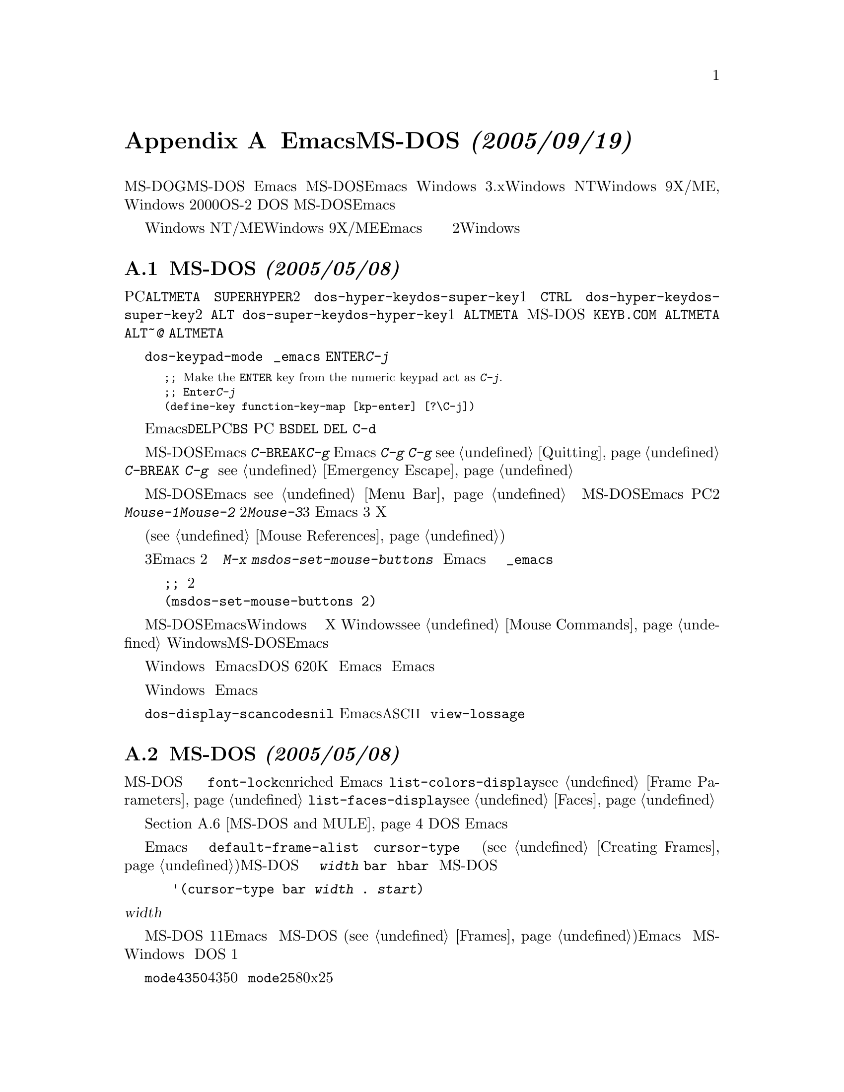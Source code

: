 @c =============================================================
@c = 元 翻 訳: 田中聡＠東京女子大学
@c = 加筆修正: 大木敦雄＠大塚.筑波大学 = 1998/11/25
@c = 20.4改訂: 大木敦雄＠大塚.筑波大学 = 1999/09/14
@c =============================================================
@c This is part of the Emacs manual.
@c Copyright (C) 1985,86,87,93,94,95,1997,2000,2001
@c  Free Software Foundation, Inc.
@c See file emacs.texi for copying conditions.
@node MS-DOS, Manifesto, Mac OS, Top
@c @appendix Emacs and MS-DOS 
@appendix EmacsとMS-DOS @emph{(2005/09/19)}
@cindex MS-DOG
@c @cindex MS-DOS peculiarities
@cindex MS-DOSの癖

@c   This section briefly describes the peculiarities of using Emacs under
@c the MS-DOS ``operating system'' (also known as ``MS-DOG'').  If you
@c build Emacs for MS-DOS, the binary will also run on Windows 3.X, Windows
@c NT, Windows 9X/ME, Windows 2000, or OS/2 as a DOS application; the
@c information in this chapter applies for all of those systems, if you use
@c an Emacs that was built for MS-DOS.
ここでは、（『MS-DOG』とも呼ばれる）MS-DOS『オペレーティングシステム』で
稼働するEmacsの癖について簡単にふれます。
MS-DOS用に作成したEmacsのバイナリは、
Windows 3.x、Windows NT、Windows 9X/ME, Windows 2000、OS-2上で
DOSアプリケーションとしても動作します。
MS-DOS用に作成したEmacsを使っている限り、
本章の情報はこれらすべてのシステムにあてはまります。

@c   Note that it is possible to build Emacs specifically for Windows NT/2K
@c or Windows 9X/ME.  If you do that, most of this chapter does not apply;
@c instead, you get behavior much closer to what is documented in the rest
@c of the manual, including support for long file names, multiple frames,
@c scroll bars, mouse menus, and subprocesses.  However, the section on
@c text files and binary files does still apply.  There are also two
@c sections at the end of this chapter which apply specifically for the
@c Windows version.
Windows NT/MEやWindows 9X/MEに専用のEmacsを作ることも可能です。
その場合には、本章のほとんどは関係ありません。
長いファイル名、複数のフレーム、スクロールバー、マウスメニュー、
サブプロセスの利用を含めて、本書の他の部分で説明した動作に
近い動作をします。
しかし、テキストファイルとバイナリファイルに関する節は適用できます。
また、本章の最後の2つの節は、Windows 版だけに適用できます。

@menu
* Input: MS-DOS Input.         Keyboard and mouse usage on MS-DOS.
* Display: MS-DOS Display.     Fonts, frames and display size on MS-DOS.
* Files: MS-DOS File Names.    File name conventions on MS-DOS.
* Text and Binary::            Text files on MS-DOS use CRLF to separate lines.
* Printing: MS-DOS Printing.   How to specify the printer on MS-DOS.
* I18N: MS-DOS and MULE.       Support for internationalization on MS-DOS.
* Processes: MS-DOS Processes. Running subprocesses on MS-DOS.
* Windows Processes::          Running subprocesses on Windows.
* Windows System Menu::        Controlling what the ALT key does.
@end menu

@node MS-DOS Input
@c @section Keyboard and Mouse on MS-DOS
@section MS-DOSのキーボードとマウス @emph{(2005/05/08)}

@c @cindex Meta (under MS-DOS)
@c @cindex Hyper (under MS-DOS)
@c @cindex Super (under MS-DOS)
@cindex Meta （MS-DOS）
@cindex Hyper （MS-DOS）
@cindex Super （MS-DOS）
@vindex dos-super-key
@vindex dos-hyper-key
@c   The PC keyboard maps use the left @key{ALT} key as the @key{META} key.
@c You have two choices for emulating the @key{SUPER} and @key{HYPER} keys:
@c choose either the right @key{CTRL} key or the right @key{ALT} key by
@c setting the variables @code{dos-hyper-key} and @code{dos-super-key} to 1
@c or 2 respectively.  If neither @code{dos-super-key} nor
@c @code{dos-hyper-key} is 1, then by default the right @key{ALT} key is
@c also mapped to the @key{META} key.  However, if the MS-DOS international
@c keyboard support program @file{KEYB.COM} is installed, Emacs will
@c @emph{not} map the right @key{ALT} to @key{META}, since it is used for
@c accessing characters like @kbd{~} and @kbd{@@} on non-US keyboard
@c layouts; in this case, you may only use the left @key{ALT} as @key{META}
@c key.
PCのキーボードの左側の@key{ALT}キーは、@key{META}キーに割り当てられます。
@key{SUPER}キーと@key{HYPER}キーのエミュレーションには、選択肢が2つあります。
変数@code{dos-hyper-key}と@code{dos-super-key}を1にすれば、
右側の@key{CTRL}キーを選びます。
変数@code{dos-hyper-key}と@code{dos-super-key}を2にすれば、
右側の@key{ALT}キーを選びます。
@code{dos-super-key}と@code{dos-hyper-key}のいずれも1でなければ、
デフォルトで右側の@key{ALT}キーも@key{META}に割り当てられます。
しかし、MS-DOSの国際化キーボード用プログラム
@file{KEYB.COM}をインストールしてある場合は、
右側の@key{ALT}を@key{META}には割り当て@emph{ません}。 
というのは、米国配列のキーボードでない場合、
右側の@key{ALT}は@kbd{~}や@kbd{@@}として使われるからです。
この場合には、左側の@key{ALT}のみを@key{META}として使えます。

@c @kindex C-j @r{(MS-DOS)}
@kindex C-j @r{（MS-DOS）}
@vindex dos-keypad-mode
@c   The variable @code{dos-keypad-mode} is a flag variable that controls
@c what key codes are returned by keys in the numeric keypad.  You can also
@c define the keypad @key{ENTER} key to act like @kbd{C-j}, by putting the
@c following line into your @file{_emacs} file:
変数@code{dos-keypad-mode}は、
数字キーパッド上のキーが返すキーコードを制御する変数です。
ファイル@file{_emacs}につぎの行を入れておけば、
@key{ENTER}キーが@kbd{C-j}として働くように定義できます。

@smallexample
;; @r{Make the @key{ENTER} key from the numeric keypad act as @kbd{C-j}.}
;; @r{数字キーパッドの@key{Enter}キーを@kbd{C-j}として動作させる。}
(define-key function-key-map [kp-enter] [?\C-j])
@end smallexample

@c @kindex DEL @r{(MS-DOS)}
@c @kindex BS @r{(MS-DOS)}
@kindex DEL @r{（MS-DOS）}
@kindex BS @r{（MS-DOS）}
@c   The key that is called @key{DEL} in Emacs (because that's how it is
@c designated on most workstations) is known as @key{BS} (backspace) on a
@c PC.  That is why the PC-specific terminal initialization remaps the
@c @key{BS} key to act as @key{DEL}; the @key{DEL} key is remapped to act
@c as @kbd{C-d} for the same reasons.
（ほとんどのワークステーションでの呼称から）
Emacsで@key{DEL}と呼ばれるキーは、PCでは@key{BS}（バックスペース）です。
このため、PC特有の端末初期化においては、
@key{BS}キーは@key{DEL}として動作するようにしています。
同じ理由から、@key{DEL}キーは @key{C-d}として動作するようにしてあります。

@c @kindex C-g @r{(MS-DOS)}
@c @kindex C-BREAK @r{(MS-DOS)}
@c @cindex quitting on MS-DOS
@kindex C-g @r{（MS-DOS）}
@kindex C-BREAK @r{（MS-DOS）}
@cindex MS-DOS上での中断
@c   Emacs built for MS-DOS recognizes @kbd{C-@key{BREAK}} as a quit
@c character, just like @kbd{C-g}.  This is because Emacs cannot detect
@c that you have typed @kbd{C-g} until it is ready for more input.  As a
@c consequence, you cannot use @kbd{C-g} to stop a running command
@c (@pxref{Quitting}).  By contrast, @kbd{C-@key{BREAK}} @emph{is} detected
@c as soon as you type it (as @kbd{C-g} is on other systems), so it can be
@c used to stop a running command and for emergency escape
@c (@pxref{Emergency Escape}).
MS-DOS用のEmacsでは、
@kbd{C-@key{BREAK}}を@kbd{C-g}のような中断文字として認識します。
これは、Emacsが入力を読もうとしないと
@kbd{C-g}が打鍵されたことを検出できないからです。
そのため、動作中のコマンドを止めるために@kbd{C-g}を使えません
（@pxref{Quitting}）。
対照的に、@kbd{C-@key{BREAK}}は
（他のシステムでの@kbd{C-g}のように）打鍵するとすぐに検出@emph{される}ので、
動作中のコマンドを停止したり緊急脱出したりするために使えます
（@pxref{Emergency Escape}）。

@c @cindex mouse support under MS-DOS
@cindex MS-DOSでのマウスの利用
@c   Emacs on MS-DOS supports a mouse (on the default terminal only).
@c The mouse commands work as documented, including those that use menus
@c and the menu bar (@pxref{Menu Bar}).  Scroll bars don't work in
@c MS-DOS Emacs.  PC mice usually have only two buttons; these act as
@c @kbd{Mouse-1} and @kbd{Mouse-2}, but if you press both of them
@c together, that has the effect of @kbd{Mouse-3}.  If the mouse does have
@c 3 buttons, Emacs detects that at startup, and all the 3 buttons function
@c normally, as on X.
MS-DOS用Emacsは、（デフォルトの端末だけで）マウスを使えます。
メニューやメニューバー（@pxref{Menu Bar}）の利用を含めて、
マウスコマンドはドキュメントどおりに動作します。
MS-DOS用Emacsではスクロールバーは使えません。
PCのマウスには、通常、2つのボタンしかありません。
これらは@kbd{Mouse-1}と@kbd{Mouse-2}として動作しますが、
2つのボタンを同時に押せば@kbd{Mouse-3}として動作します。もしマウスに3ボタンがあ
れば，Emacs は起動時に認識し，3つのボタンに X と同様の機能を割り当てます．

@c   Help strings for menu-bar and pop-up menus are displayed in the echo
@c area when the mouse pointer moves across the menu items.
@c Highlighting of mouse-sensitive text (@pxref{Mouse References}) is also
@c supported.
メニューバーやポップアップメニューで表示されるヘルプはそれぞれのメニュー上にマウ
スポインタを置くとエコー領域に表示されます．マウスを置くと，強調表示されるテキス
ト (@pxref{Mouse References}) もサポートされています．

@cindex mouse, set number of buttons
@findex msdos-set-mouse-buttons
@c   Some versions of mouse drivers don't report the number of mouse
@c buttons correctly.  For example, mice with a wheel report that they
@c have 3 buttons, but only 2 of them are passed to Emacs; the clicks on
@c the wheel, which serves as the middle button, are not passed.  In
@c these cases, you can use the @kbd{M-x msdos-set-mouse-buttons} command
@c to tell Emacs how many mouse buttons to expect.  You could make such a
@c setting permanent by adding this fragment to your @file{_emacs} init
@c file:
いくつかのマウスドライバはマウスのボタン数を正しく報告しません．例えば，あるホイー
ルマウスは3つのボタンを持っているのですが，Emacs には2つしかないと伝えられます．
ホイールを押せば，中ボタンとして機能するのですが，それが伝わらないのです．こういっ
た場合には，コマンド @kbd{M-x msdos-set-mouse-buttons} を使って Emacs にいくつの
マウスボタンがあるか伝えることができます．この設定を永続的に有効にさせるためには
初期化ファイル @file{_emacs} に以下を追加します．

@example
@c ;; @r{Treat the mouse like a 2-button mouse.}
;; @r{2ボタンマウスとして扱う}
(msdos-set-mouse-buttons 2)
@end example

@c @cindex Windows clipboard support
@c   Emacs built for MS-DOS supports clipboard operations when it runs on
@c Windows.  Commands that put text on the kill ring, or yank text from the
@c ring, check the Windows clipboard first, just as Emacs does on the X
@c Window System (@pxref{Mouse Commands}).  Only the primary selection and
@c the cut buffer are supported by MS-DOS Emacs on Windows; the secondary
@c selection always appears as empty.
@cindex Windowsのクリップボードの利用
MS-DOS用EmacsがWindows上で動作している場合には、
クリップボードの操作を利用できます。
キルリングにテキストを置いたり、
キルリングからテキストをヤンクしたりするコマンドでは、
Xウィンドウシステムの場合と同様に、
まずWindowsのクリップボードを調べます（@pxref{Mouse Commands}）。
Windows上のMS-DOS用Emacsは、
一次セレクションとカットバッファのみを利用し、
二次セレクションはつねに空です。

@c   Due to the way clipboard access is implemented by Windows, the
@c length of text you can put into the clipboard is limited by the amount
@c of free DOS memory that is available to Emacs.  Usually, up to 620KB of
@c text can be put into the clipboard, but this limit depends on the system
@c configuration and is lower if you run Emacs as a subprocess of
@c another program.  If the killed text does not fit, Emacs outputs a
@c message saying so, and does not put the text into the clipboard.
Windowsで実装されているクリップボードの参照方法のため、
クリップボードに置けるテキストの長さは、
Emacsが利用できるDOSの空きメモリ量に制限されます。
通常、620Kバイトまでのテキストをクリップボードに置けますが、
この上限はシステムの設定に依存し、
他のプログラムのサブプロセスとしてEmacsを実行しているときには少なくなります。
削除したテキストがクリップボードに入りきらなければ、
Emacsはその旨のメッセージを出力して、
テキストをクリップボードへ置きません。

@c   Null characters also cannot be put into the Windows clipboard.  If the
@c killed text includes null characters, Emacs does not put such text into
@c the clipboard, and displays in the echo area a message to that effect.
Windowsのクリップボードにはナル文字を入れられません。
キルしたテキストにナル文字が含まれる場合には、
Emacsはそのようなテキストをクリップボードへ置きません。
さらに、エコー領域には、その旨、メッセージを表示します。

@vindex dos-display-scancodes
@c   The variable @code{dos-display-scancodes}, when non-@code{nil},
@c directs Emacs to display the @acronym{ASCII} value and the keyboard scan code of
@c each keystroke; this feature serves as a complement to the
@c @code{view-lossage} command, for debugging.
変数@code{dos-display-scancodes}の値が@code{nil}以外のときには、
キーを打つたびに、Emacsは各キーの@acronym{ASCII}（コードの）値と
キーボードスキャンコードを出力します。
この機能は、デバッグ用のコマンド@code{view-lossage}を補佐します。

@node MS-DOS Display
@c @section Display on MS-DOS
@c @cindex faces under MS-DOS
@c @cindex fonts, emulating under MS-DOS
@section MS-DOSの画面 @emph{(2005/05/08)}
@cindex フェイス（MS-DOS）
@cindex フォントのエミュレーション（MS-DOS）

@c   Display on MS-DOS cannot use font variants, like bold or italic,
@c but it does support
@c multiple faces, each of which can specify a foreground and a background
@c color.  Therefore, you can get the full functionality of Emacs packages
@c that use fonts (such as @code{font-lock}, Enriched Text mode, and
@c others) by defining the relevant faces to use different colors.  Use the
@c @code{list-colors-display} command (@pxref{Frame Parameters}) and the
@c @code{list-faces-display} command (@pxref{Faces}) to see what colors and
@c faces are available and what they look like.
MS-DOSの画面では、ボールド体（太字体）やイタリック体（斜体）などの
フォントの変種を使えませんが、
個々に前景色と背景色を指定できるフェイスを複数個使えます。
したがって、関連するフェイスに異なる表示色を定義すれば、
（@code{font-lock}、エンリッチ（enriched）モードなどの）
フォントを用いるEmacsのパッケージの全機能を利用できます。
コマンド@code{list-colors-display}（@pxref{Frame Parameters}）と
コマンド@code{list-faces-display}（@pxref{Faces}）を使えば、
利用可能なフェイスと表示色、それらの見え方を知ることができます。

@c   @xref{MS-DOS and MULE}, later in this chapter, for information on
@c how Emacs displays glyphs and characters that aren't supported by the
@c native font built into the DOS display.
本章の@ref{MS-DOS and MULE}では、
DOSの画面に組み込まれたフォントでは表せない
字形や文字をEmacsがどのように表示するかを説明します。

@cindex cursor shape on MS-DOS
@c   When Emacs starts, it changes the cursor shape to a solid box.  This
@c is for compatibility with other systems, where the box cursor is the
@c default in Emacs.  This default shape can be changed to a bar by
@c specifying the @code{cursor-type} parameter in the variable
@c @code{default-frame-alist} (@pxref{Creating Frames}).  The MS-DOS
@c terminal doesn't support a vertical-bar cursor, so the bar cursor is
@c horizontal, and the @code{@var{width}} parameter, if specified by the
@c frame parameters, actually determines its height.  For this reason,
@c the @code{bar} and @code{hbar} cursor types produce the same effect on
@c MS-DOS.  As an extension, the bar cursor specification can include the
@c starting scan line of the cursor as well as its width, like this:
Emacs が起動すると，カーソル形状を四角に変えます．これは，ボックスカーソルがデフォ
ルトである他のシステムと同じです．このデフォルト形状は
@code{default-frame-alist} のパラメータ @code{cursor-type} を変更することで縦線
に変更することができます (@pxref{Creating Frames})．MS-DOS 端末は縦棒カーソルを
サポートしませんので，カーソルは水平であり，フレームパラメータで設定されていれば，
パラメータ @code{@var{width}} が高さを決定します．このため，@code{bar} と
@code{hbar} カーソルは MS-DOS では同じ効果になります．延長として，バーカーソルは
幅だけでなく，カーソルの開始位置も設定できます．

@example
 '(cursor-type bar @var{width} . @var{start})
@end example

@noindent
@c In addition, if the @var{width} parameter is negative, the cursor bar
@c begins at the top of the character cell.
加えて，@var{width} がマイナスであれば，カーソルバーは文字の頂上から始まります．

@c @cindex frames on MS-DOS
@cindex フレーム（MS-DOS）
@c   The MS-DOS terminal can only display a single frame at a time.  The
@c Emacs frame facilities work on MS-DOS much as they do on text-only
@c terminals (@pxref{Frames}).  When you run Emacs from a DOS window on
@c MS-Windows, you can make the visible frame smaller than the full
@c screen, but Emacs still cannot display more than a single frame at a
@c time.
MS-DOS 端末では1度に1つのフレームだけを表示できます．Emacs のフレーム機能は
MS-DOS 上ではテキスト端末と同じように動作します(@pxref{Frames})．Emacs を
MS-Windows の DOSから起動すると，見えているフレームを画面全体より小さくはできま
すが，それでも、一度に1つのフレームしか表示できません。

@c @cindex frame size under MS-DOS
@cindex フレームサイズ（MS-DOS）
@findex mode4350
@findex mode25
@c   The @code{mode4350} command switches the display to 43 or 50
@c lines, depending on your hardware; the @code{mode25} command switches
@c to the default 80x25 screen size.
コマンド@code{mode4350}は43行表示と50行表示を切り替えますが、
ハードウェアに依存します。
コマンド@code{mode25}は、デフォルトの80x25の画面サイズに切り替えます。

@c   By default, Emacs only knows how to set screen sizes of 80 columns by
@c 25, 28, 35, 40, 43 or 50 rows.  However, if your video adapter has
@c special video modes that will switch the display to other sizes, you can
@c have Emacs support those too.  When you ask Emacs to switch the frame to
@c @var{n} rows by @var{m} columns dimensions, it checks if there is a
@c variable called @code{screen-dimensions-@var{n}x@var{m}}, and if so,
@c uses its value (which must be an integer) as the video mode to switch
@c to.  (Emacs switches to that video mode by calling the BIOS @code{Set
@c Video Mode} function with the value of
@c @code{screen-dimensions-@var{n}x@var{m}} in the @code{AL} register.)
@c For example, suppose your adapter will switch to 66x80 dimensions when
@c put into video mode 85.  Then you can make Emacs support this screen
@c size by putting the following into your @file{_emacs} file:
デフォルトでは、Emacsは80桁で、25行、28行、35行、40行、43行、50行の
画面サイズしか知りません。
しかし、ビデオアダプタに別の画面サイズに切り替える特別な
ビデオモードがあれば、Emacsでもそれらを利用できます。
Emacsにフレームサイズを@var{n}行@var{m}桁に切り替える指示をすると、
@code{screen-dimensions-@var{n}x@var{m}}という変数があるかどうか調べます。
変数があれば、その値（整数である必要がある）を
切り替え先のビデオモードとして使います。
（Emacsは、
@code{screen-dimensions-@var{n}x@var{m}}の値をレジスタ@code{AL}に入れ、
BIOSの関数@code{Set Video Mode}を呼び出し、ビデオモードを切り替えます。）
たとえば、ビデオモードを85にすると66x80の画面に切り替わるアダプタがあるとします。
@file{_emacs}につぎの行を加えれば、
Emacsでこの画面サイズを使えるようになります。

@example
(setq screen-dimensions-66x80 85)
@end example

@c   Since Emacs on MS-DOS can only set the frame size to specific
@c supported dimensions, it cannot honor every possible frame resizing
@c request.  When an unsupported size is requested, Emacs chooses the next
@c larger supported size beyond the specified size.  For example, if you
@c ask for 36x80 frame, you will get 40x80 instead.
MS-DOS用Emacsでは、
フレームサイズは利用可能な特定のサイズにしか設定できませんから、
フレームサイズの変更要求すべてに答えられるわけではありません。
使えないサイズが要求されると、
Emacsは指定されたサイズのつぎに大きいサイズを選びます。
たとえば、36x80のフレームを要求すると、かわりに、40x80になります。

@c   The variables @code{screen-dimensions-@var{n}x@var{m}} are used only
@c when they exactly match the specified size; the search for the next
@c larger supported size ignores them.  In the above example, even if your
@c VGA supports 38x80 dimensions and you define a variable
@c @code{screen-dimensions-38x80} with a suitable value, you will still get
@c 40x80 screen when you ask for a 36x80 frame.  If you want to get the
@c 38x80 size in this case, you can do it by setting the variable named
@c @code{screen-dimensions-36x80} with the same video mode value as
@c @code{screen-dimensions-38x80}.
変数@code{screen-dimensions-@var{n}x@var{m}}は、
指定サイズに正確に一致するときだけ使われます。
利用可能なつぎに大きなサイズの候補を探すときには無視します。
上述の例では、VGAで38x80を使えて、
変数@code{screen-dimensions-38x80}に適切な値を定義したとしても、
36x80のフレームを要求した場合には、40x80の画面になってしまいます。
このような場合に38x80のサイズにしたければ、
変数@code{screen-dimensions-36x80}にも
@code{screen-dimensions-38x80}と同じビデオモードの値を入れます。

@c   Changing frame dimensions on MS-DOS has the effect of changing all the
@c other frames to the new dimensions.
MS-DOSでは、フレームサイズを変更すると、
他のすべてのフレームのサイズも変更してしまいます。

@node MS-DOS File Names
@c @section File Names on MS-DOS
@c @cindex file names under MS-DOS
@c @cindex init file, default name under MS-DOS
@section MS-DOSにおけるファイル名 @emph{(2005/05/08)}
@cindex ファイル名（MS-DOS）
@cindex 初期化ファイル、デフォルト名（MS-DOS）

@c   MS-DOS normally uses a backslash, @samp{\}, to separate name units
@c within a file name, instead of the slash used on other systems.  Emacs
@c on MS-DOS permits use of either slash or backslash, and also knows
@c about drive letters in file names.
他のシステムではファイル名の構成要素の区切りにはスラッシュを使いますが、
MS-DOSでは、普通、バックスラッシュ@samp{\}を使います。
MS-DOS用Emacsでは、スラッシュもバックスラッシュも使えて、
さらに、ファイル名に含まれるドライブ名も理解します。

@c   On MS-DOS, file names are case-insensitive and limited to eight
@c characters, plus optionally a period and three more characters.  Emacs
@c knows enough about these limitations to handle file names that were
@c meant for other operating systems.  For instance, leading dots @samp{.}
@c in file names are invalid in MS-DOS, so Emacs transparently converts
@c them to underscores @samp{_}; thus your default init file (@pxref{Init
@c File}) is called @file{_emacs} on MS-DOS.  Excess characters before or
@c after the period are generally ignored by MS-DOS itself; thus, if you
@c visit the file @file{LongFileName.EvenLongerExtension}, you will
@c silently get @file{longfile.eve}, but Emacs will still display the long
@c file name on the mode line.  Other than that, it's up to you to specify
@c file names which are valid under MS-DOS; the transparent conversion as
@c described above only works on file names built into Emacs.
MS-DOSでは、ファイル名に大文字小文字の区別はなく
8文字に制限されますが、ピリオドとさらに3文字を付加できます。
Emacsは他のシステム向けのファイル名を扱ううえで、
これらの制限を熟知しています。
たとえば、ドット@samp{.}で始まるファイル名は、
MS-DOSでは正しくないので、Emacsはそれを透過的に下線@samp{_}に変換します。
したがって、デフォルトの初期化ファイル（@pxref{Init File}）は、
MS-DOSでは@file{_emacs}と呼ばれます。
ピリオドの前後の文字数制限を越えた部分は、
通常、MS-DOSが無視します。
したがって、ファイル@file{LongFileName.EvenLongerExtension}を訪れると、
実際には@file{longfile.eve}を訪れることになりますが、
モード行にはもとの長い名前が表示されます。
これ以外には、MS-DOSにおいて正しいファイル名を指定するのは、
ユーザーの責任です。
上述した透過的な変換は、Emacsに組み込まれたファイル名にのみに作用します。

@c @cindex backup file names on MS-DOS
@cindex バックアップファイルの名前（MS-DOS）
@c   The above restrictions on the file names on MS-DOS make it almost
@c impossible to construct the name of a backup file (@pxref{Backup
@c Names}) without losing some of the original file name characters.  For
@c example, the name of a backup file for @file{docs.txt} is
@c @file{docs.tx~} even if single backup is used.
MS-DOSでの上述のファイル名の制限のために、
もとのファイル名の文字をいくつか捨てずに
バックアップファイル（@pxref{Backup Names}）の名前を構成することは不可能です。
たとえば、バックアップを1つしか使っていなくても、
@file{docs.txt}のバックアップファイルの名前は
@file{docs.tx~}となります。

@c @cindex file names under Windows 95/NT
@c @cindex long file names in DOS box under Windows 95/NT
@cindex ファイル名（Windows 95/NT）
@cindex 長いファイル名（Windows 95/NT下のDOSボックス）
@c   If you run Emacs as a DOS application under Windows 9X, Windows ME, or
@c Windows 2000, you can turn on support for long file names.  If you do
@c that, Emacs doesn't truncate file names or convert them to lower case;
@c instead, it uses the file names that you specify, verbatim.  To enable
@c long file name support, set the environment variable @env{LFN} to
@c @samp{y} before starting Emacs.  Unfortunately, Windows NT doesn't allow
@c DOS programs to access long file names, so Emacs built for MS-DOS will
@c only see their short 8+3 aliases.
Windows 9x，Windows ME，Windows 2000上のDOSアプリケーションとしてEmacsを実行する場合には、
長いファイル名の使用を有効にできます。
そうすると、Emacsは、ファイル名を切り詰めたり小文字に変換したりせずに、
指定したとおりのファイル名をそのまま使います。
長いファイル名の使用を有効にするには、
Emacsを起動するまえに、環境変数@env{LFN}に@samp{y}と設定します。
残念ながら、Windows NTではDOSプログラムから長いファイル名を使えませんので、
MS-DOS用Emacsからは短い8+3の別名しか見えません。

@c @cindex @env{HOME} directory under MS-DOS
@cindex ホームディレクトリ（MS-DOS）
  MS-DOS has no notion of home directory, so Emacs on MS-DOS pretends
that the directory where it is installed is the value of @env{HOME}
environment variable.  That is, if your Emacs binary,
@file{emacs.exe}, is in the directory @file{c:/utils/emacs/bin}, then
Emacs acts as if @env{HOME} were set to @samp{c:/utils/emacs}.  In
particular, that is where Emacs looks for the init file @file{_emacs}.
With this in mind, you can use @samp{~} in file names as an alias for
the home directory, as you would on GNU or Unix.  You can also set
@env{HOME} variable in the environment before starting Emacs; its
value will then override the above default behavior.
MS-DOSにはホームディレクトリという概念がないので、
MS-DOS用Emacsでは、Emacsをインストールしてあるディレクトリを
環境変数@env{HOME}の値であるということにします。
つまり、Emacsのバイナリ@file{emacs.exe}が
ディレクトリ@file{c:/utils/emacs/bin}に置いてあるとすれば、
Emacsは、環境変数@env{HOME}が@samp{c:/utils/emacs}と
設定されているかのようにふるまいます。
特に、ここが初期化ファイル@file{_emacs}を探す場所となります。
このことを心に留めておけば、GNU や UNIXでのように、
ホームディレクトリの別名としてファイル名に@samp{~}を使えます。
Emacsを起動するまえに環境変数@env{HOME}を設定することもでき、
その場合には、上述のデフォルトのふるまいに優先します。

@c   Emacs on MS-DOS handles the directory name @file{/dev} specially,
@c because of a feature in the emulator libraries of DJGPP that pretends
@c I/O devices have names in that directory.  We recommend that you avoid
@c using an actual directory named @file{/dev} on any disk.
DJGPPのエミュレーションライブラリの機能では
入出力装置はディレクトリ@file{/dev}に置かれていると仮定するので、
MS-DOS用Emacsはディレクトリ名@file{/dev}を特別扱いします。
いかなるディスク上でも@file{/dev}というディレクトリ名を使わないように
忠告しておきます。

@node Text and Binary
@c @section Text Files and Binary Files
@c @cindex text and binary files on MS-DOS/MS-Windows
@section テキストファイルとバイナリファイル @emph{(2005/05/08)}
@cindex テキストファイルとバイナリファイル（MS-DOS）

@c   GNU Emacs uses newline characters to separate text lines.  This is the
@c convention used on GNU and Unix.
GNU Emacsでは、テキスト行の区切りとして改行文字を使います。
これは、GNU や UNIXでの習慣です．

@c @cindex end-of-line conversion on MS-DOS/MS-Windows
@c   MS-DOS and MS-Windows normally use carriage-return linefeed, a
@c two-character sequence, to separate text lines.  (Linefeed is the same
@c character as newline.)  Therefore, convenient editing of typical files
@c with Emacs requires conversion of these end-of-line (EOL) sequences.
@c And that is what Emacs normally does: it converts carriage-return
@c linefeed into newline when reading files, and converts newline into
@c carriage-return linefeed when writing files.  The same mechanism that
@c handles conversion of international character codes does this conversion
@c also (@pxref{Coding Systems}).
@cindex 行末変換（MS-DOS/MS-Windows）
MS-DOSとMS-Windowsでは、テキスト行の区切りとして、
通常、復帰・行送りの2文字列を使います。
（行送りは改行と同じ文字です。）
したがって、Emacs において典型的なファイルを便利に編集するには、
これらの行末（end-of-line、EOL）文字列を変換する必要があります。
Emacsは通常つぎのようにします。
ファイルを読み込むときには復帰・行送りを改行に変換し、
ファイルを書き出すときには改行を復帰・行送りに変換します。
国際文字コードの変換を扱う機構でもこの変換を行います
（@pxref{Coding Systems}）。

@c @cindex cursor location, under MS-DOS
@c @cindex point location, under MS-DOS
@cindex カーソル位置（MS-DOS）
@cindex ポイント位置（MS-DOS）
@c   One consequence of this special format-conversion of most files is
@c that character positions as reported by Emacs (@pxref{Position Info}) do
@c not agree with the file size information known to the operating system.
ほとんどのファイルにおけるこの特別な書式変換のために、
Emacsが報告する文字位置（@pxref{Position Info}）は、
オペレーティングシステム上でのファイルサイズ情報と食い違います。

@c   In addition, if Emacs recognizes from a file's contents that it uses
@c newline rather than carriage-return linefeed as its line separator, it
@c does not perform EOL conversion when reading or writing that file.
@c Thus, you can read and edit files from GNU and Unix systems on MS-DOS
@c with no special effort, and they will retain their Unix-style
@c end-of-line convention after you edit them.
さらに、Emacsは、ファイルの内容から行区切りとして
復帰・行送りでなく改行を用いていると判断すると、
ファイルの読み書きにおいて変換を行いません。
したがって、特に努力しなくても、
GNUとUNIXシステムからのファイルをMS-DOS上で読んだり編集でき、
それらのファイルの行末は編集した後もUNIX流の行末のままです。

@c   The mode line indicates whether end-of-line translation was used for
@c the current buffer.  If MS-DOS end-of-line translation is in use for the
@c buffer, a backslash @samp{\} is displayed after the coding system
@c mnemonic near the beginning of the mode line (@pxref{Mode Line}).  If no
@c EOL translation was performed, the string @samp{(Unix)} is displayed
@c instead of the backslash, to alert you that the file's EOL format is not
@c the usual carriage-return linefeed.
モード行にはカレントバッファで行末変換を行ったかどうか表示されます。MS-DOS の行
末をバッファで使っている時には，モードラインの先頭付近の文字コードの後にバックス
ラッシュ @samp{\} が表示されます (@pxref{Mode Line})．行末変換が実行されなければ，
バックスラッシュの代わりに @samp{(Unix)} が表示され，通常の復帰・行送りではない
ことを知らせます．

@cindex DOS-to-Unix conversion of files
@c   To visit a file and specify whether it uses DOS-style or Unix-style
@c end-of-line, specify a coding system (@pxref{Specify Coding}).  For
@c example, @kbd{C-x @key{RET} c unix @key{RET} C-x C-f foobar.txt}
@c visits the file @file{foobar.txt} without converting the EOLs; if some
@c line ends with a carriage-return linefeed pair, Emacs will display
@c @samp{^M} at the end of that line.  Similarly, you can direct Emacs to
@c save a buffer in a specified EOL format with the @kbd{C-x @key{RET} f}
@c command.  For example, to save a buffer with Unix EOL format, type
@c @kbd{C-x @key{RET} f unix @key{RET} C-x C-s}.  If you visit a file
@c with DOS EOL conversion, then save it with Unix EOL format, that
@c effectively converts the file to Unix EOL style, like @code{dos2unix}.
ファイルを開き，行末のスタイルが DOS か Unix であるかを指定するには，文字コード
を指定します (@pxref{Specify Coding})．例えば，@kbd{C-x @key{RET} c unix
@key{RET} C-x C-f foobar.txt} とすると，ファイル @file{foobar.txt} を行末の指定
無しで開きます．もし，いくつかの行が復帰・行送りであれば，Emacs はその行の終わり
に @samp{^M} を表示します．同様に，@kbd{C-x @key{RET} f} を使って，Emacs に行末
を指定して保存させることができます．例えば，Unix の行末でバッファを保存したい時
には，@kbd{C-x @key{RET} f unix @key{RET} C-x C-s} とします．もし，DOS の行末を
持つファイルを開いているのであれば，Unixの行末に変換されて，保存されます．このコ
マンドは @code{dos2unix} のように効率的に Unix の行末に変換します．

@c @cindex untranslated file system
@cindex 無変換のファイルシステム
@findex add-untranslated-filesystem
@c   When you use NFS or Samba to access file systems that reside on
@c computers using GNU or Unix systems, Emacs should not perform
@c end-of-line translation on any files in these file systems--not even
@c when you create a new file.  To request this, designate these file
@c systems as @dfn{untranslated} file systems by calling the function
@c @code{add-untranslated-filesystem}.  It takes one argument: the file
@c system name, including a drive letter and optionally a directory.  For
@c example,
NFSやSambaを用いてGNUやUNIXシステムを使った
コンピュータ上のファイルシステムを参照するとき、
これらのファイルシステム上のどのファイルに対しては、
新規作成時でなくても、Emacsは行末変換を行うべきではありません。
こうするためには、
該当するファイルシステムを@dfn{無変換}の
ファイルシステムと指定するために、
関数@code{add-untranslated-filesystem}を呼びます。
この関数は、ファイルシステム名である引数を1つとりますが、
これにはドライブ名やディレクトリ名を含めることもできます。
たとえば、

@example
(add-untranslated-filesystem "Z:")
@end example

@noindent
@c designates drive Z as an untranslated file system, and
は、ドライブZを無変換のファイルシステムとして指定しますし、

@example
(add-untranslated-filesystem "Z:\\foo")
@end example

@noindent
@c designates directory @file{\foo} on drive Z as an untranslated file
@c system.
は、ドライブZ上のディレクトリ@file{\foo}を
無変換のファイルシステムとして指定します。

@c   Most often you would use @code{add-untranslated-filesystem} in your
@c @file{_emacs} file, or in @file{site-start.el} so that all the users at
@c your site get the benefit of it.
個人の@file{_emacs}ファイルや
サイトの全ユーザーに便利なように@file{site-start.el}の中で、
@code{add-untranslated-filesystem}を使うことが多いでしょう。

@findex remove-untranslated-filesystem
@c   To countermand the effect of @code{add-untranslated-filesystem}, use
@c the function @code{remove-untranslated-filesystem}.  This function takes
@c one argument, which should be a string just like the one that was used
@c previously with @code{add-untranslated-filesystem}.
@code{add-untranslated-filesystem}の効果を取り消すには、
関数@code{remote-untranslated-filesystem}を使います。
この関数は、まえに@code{add-untranslated-filesystem}に使ったのと
同じ文字列を引数としてとります。

@c   Designating a file system as untranslated does not affect character
@c set conversion, only end-of-line conversion.  Essentially, it directs
@c Emacs to create new files with the Unix-style convention of using
@c newline at the end of a line.  @xref{Coding Systems}.
あるファイルシステムを無変換として指定すると文字コードだけでなく行末にも影響しま
せん．特に，Emacs は 新しいファイルを作る時には Unix の行末で作成します．
@xref{Coding Systems}．

@vindex file-name-buffer-file-type-alist
@cindex binary files, on MS-DOS/MS-Windows
@c   Some kinds of files should not be converted at all, because their
@c contents are not really text.  Therefore, Emacs on MS-DOS distinguishes
@c certain files as @dfn{binary files}.  (This distinction is not part of
@c MS-DOS; it is made by Emacs only.)  Binary files include executable
@c programs, compressed archives, etc.  Emacs uses the file name to decide
@c whether to treat a file as binary: the variable
@c @code{file-name-buffer-file-type-alist} defines the file-name patterns
@c that indicate binary files.  If a file name matches one of the patterns
@c for binary files (those whose associations are of the type
@c @code{(@var{pattern} . t)}, Emacs reads and writes that file using the
@c @code{no-conversion} coding system (@pxref{Coding Systems}) which turns
@c off @emph{all} coding-system conversions, not only the EOL conversion.
@c @code{file-name-buffer-file-type-alist} also includes file-name patterns
@c for files which are known to be DOS-style text files with
@c carriage-return linefeed EOL format, such as @file{CONFIG.SYS}; Emacs
@c always writes those files with DOS-style EOLs.
内容がテキストではないある種のファイルは，変換すべきではありません．したがって，
MS-DOS 用 Emacs はある種のファイルを@dfn{バイナリファイル} として区別します．(こ
の区別はMS-DOSのものではなく、Emacsがもたらすものです)．バイナリファイルには実行
プログラム，圧縮されたファイルなどがあります．Emacs はあるファイルをバイナリとし
て認識するかどうかをファイル名を元に決定します．変数
@code{file-name-buffer-file-type-alist} はバイナリファイルであるファイル名を決定
します．もしファイル名がバイナリファイル名の1つに一致すれば (その連想リストが特
定のタイプ @code{(@var{pattern} . t)} であると)，Emacs はそのファイルを文字コー
ド @code{no-conversion} (@pxref{Coding Systems}) を使って読み書きし，行末変換だけでなく@emph{すべ
ての}文字コード変換を無効にします．
@code{file-name-buffer-file-type-alist} は @file{CONFIG.SYS} のようにDOS の復帰・
行送りを持つテキストファイルも含みます．Emacs はそのファイルをいつも DOS の行末
で書き込みます．

@c   If a file which belongs to an untranslated file system matches one of
@c the file-name patterns in @code{file-name-buffer-file-type-alist}, the
@c EOL conversion is determined by @code{file-name-buffer-file-type-alist}.
もし無変換のあるファイルが @code{file-name-buffer-file-type-alist} の1つに一致す
れば，行末変換は @code{file-name-buffer-file-type-alist} で決定されます．

@node MS-DOS Printing
@c @section Printing and MS-DOS
@section 印刷とMS-DOS

@c   Printing commands, such as @code{lpr-buffer} (@pxref{Hardcopy}) and
@c @code{ps-print-buffer} (@pxref{Postscript}) can work in MS-DOS and
@c MS-Windows by sending the output to one of the printer ports, if a
@c Unix-style @code{lpr} program is unavailable.  This behaviour is
@c controlled by the same variables that control printing with @code{lpr}
@c on Unix (@pxref{Hardcopy}, @pxref{Postscript Variables}), but the
@c defaults for these variables on MS-DOS and MS-Windows are not the same
@c as the defaults on Unix.
@code{lpr-buffer}（@pxref{Hardcopy}）や
@code{ps-print-buffer}（@pxref{Postscript}）のような印刷コマンドは、
UNIX流のプログラム@code{lpr}がない場合には、
プリンタポートに直接出力を送ればMS-DOSやMS-Windowsでも動作します。
このふるまいは、UNIX上の@code{lpr}での印刷
（@pxref{Hardcopy}、@pxref{Postscript Variables}）
を制御する変数と同じ変数で制御されますが、
MS-DOSやMS-Windows上でのこれらの変数のデフォルト値は、
UNIX上での値と同じではありません。

@c @vindex printer-name @r{(MS-DOS)}
@vindex printer-name @r{（MS-DOS）}
@c   If you want to use your local printer, printing on it in the usual DOS
@c manner, then set the Lisp variable @code{lpr-command} to @code{""} (its
@c default value) and @code{printer-name} to the name of the printer
@c port---for example, @code{"PRN"}, the usual local printer port (that's
@c the default), or @code{"LPT2"}, or @code{"COM1"} for a serial printer.
@c You can also set @code{printer-name} to a file name, in which case
@c ``printed'' output is actually appended to that file.  If you set
@c @code{printer-name} to @code{"NUL"}, printed output is silently
@c discarded (sent to the system null device).
DOS流の通常の印刷のように、ローカルのプリンタを使いたい場合には、
Lisp変数@code{lpr-command}に@code{""}（デフォルト値）を設定し、
@code{printer-name}にはプリンタポートの名前を設定します。
たとえば、ローカルのプリンタポートならば（デフォルト値の）@code{"PRN"}や
@code{"LPT2"}、シリアルプリンタならば@code{"COM1"}です。
@code{printer-name}にはファイル名も設定できます。
その場合には、『印刷』結果は、そのファイルに追加書きされます。
@code{printer-name}に@code{"NUL"}を設定すると、
印刷結果は（システムの空デバイスに送られて）黙って捨てられます。

@c   On MS-Windows, when the Windows network software is installed, you can
@c also use a printer shared by another machine by setting
@c @code{printer-name} to the UNC share name for that printer--for example,
@c @code{"//joes_pc/hp4si"}.  (It doesn't matter whether you use forward
@c slashes or backslashes here.)  To find out the names of shared printers,
@c run the command @samp{net view} at a DOS command prompt to obtain a list
@c of servers, and @samp{net view @var{server-name}} to see the names of printers
@c (and directories) shared by that server.
MS-Windowsでは、Windowsのネットワークソフトウェアをインストールしてあれば、
@code{printer-name}に、他のマシンとの共用プリンタのUNC共用名
（たとえば@code{"//joes_pc/hp4si"}）を設定すれば、
そのプリンタを利用することもできます。
（スラッシュでもバックスラッシュでもかまいません。）
共用プリンタの名前を調べるには、
DOSコマンドプロンプトで@samp{net view}を実行してサーバー一覧を取得してから、
@samp{net view @var{server-name}}を実行して
サーバーが共有するプリンタ（とディレクトリ）の名前を調べます。

@c   If you set @code{printer-name} to a file name, it's best to use an
@c absolute file name.  Emacs changes the working directory according to
@c the default directory of the current buffer, so if the file name in
@c @code{printer-name} is relative, you will end up with several such
@c files, each one in the directory of the buffer from which the printing
@c was done.
@code{printer-name}にファイル名を設定するときには、
絶対ファイル名を使うのが最良です。
Emacsは、カレントバッファのデフォルトディレクトリに応じて
作業ディレクトリを変更します。
@code{printer-name}のファイル名が相対的であると、
印刷を行ったバッファのディレクトリごとに、
そのような名前のファイルができてしまいます。

@c @findex print-buffer @r{(MS-DOS)}
@c @findex print-region @r{(MS-DOS)}
@c @vindex lpr-headers-switches @r{(MS-DOS)}
@findex print-buffer @r{（MS-DOS）}
@findex print-region @r{（MS-DOS）}
@vindex lpr-headers-switches @r{（MS-DOS）}
@c   The commands @code{print-buffer} and @code{print-region} call the
@c @code{pr} program, or use special switches to the @code{lpr} program, to
@c produce headers on each printed page.  MS-DOS and MS-Windows don't
@c normally have these programs, so by default, the variable
@c @code{lpr-headers-switches} is set so that the requests to print page
@c headers are silently ignored.  Thus, @code{print-buffer} and
@c @code{print-region} produce the same output as @code{lpr-buffer} and
@c @code{lpr-region}, respectively.  If you do have a suitable @code{pr}
@c program (for example, from GNU Textutils), set
@c @code{lpr-headers-switches} to @code{nil}; Emacs will then call
@c @code{pr} to produce the page headers, and print the resulting output as
@c specified by @code{printer-name}.
コマンド@code{print-buffer}や@code{print-region}は、
各印刷ページに見出しを付けるために、
@code{pr}プログラムを呼び出したり、
@code{lpr}プログラムに対して特別なフラグを使います。
MS-DOSやMS-Windowsには、通常、これらのコマンドはありませんから、
デフォルトでは、変数@code{lpr-headers-switches}は、
ページ見出しを付ける要求を無視するように設定してあります。
したがって、@code{print-buffer}や@code{print-region}は、
それぞれ、@code{lpr-buffer}や@code{lpr-region}と同じ出力になります。
（たとえばGNU Textutilsなどの）適当な@code{pr}プログラムがあるならば、
@code{lpr-headers-switches}に@code{nil}を設定します。
すると、Emacsはページ見出しを付けるために@code{pr}を呼び出し、
@code{printer-name}の指定に従って出力結果を印刷します。

@c @vindex print-region-function @r{(MS-DOS)}
@vindex print-region-function @r{（MS-DOS）}
@c @cindex lpr usage under MS-DOS
@c @vindex lpr-command @r{(MS-DOS)}
@c @vindex lpr-switches @r{(MS-DOS)}
@cindex MS-DOSにおけるlprの使い方
@vindex lpr-command @r{（MS-DOS）}
@vindex lpr-switches @r{（MS-DOS）}
@c   Finally, if you do have an @code{lpr} work-alike, you can set the
@c variable @code{lpr-command} to @code{"lpr"}.  Then Emacs will use
@c @code{lpr} for printing, as on other systems.  (If the name of the
@c program isn't @code{lpr}, set @code{lpr-command} to specify where to
@c find it.)  The variable @code{lpr-switches} has its standard meaning
@c when @code{lpr-command} is not @code{""}.  If the variable
@c @code{printer-name} has a string value, it is used as the value for the
@c @code{-P} option to @code{lpr}, as on Unix.
@code{lpr}と同じ動作をする@code{lpr}がある場合には、
変数@code{lpr-command}に@code{"lpr"}と設定できます。
すると、他のシステムと同様に、Emacsは@code{lpr}を使って印刷します。
（プログラム名が@code{lpr}でない場合には、
@code{lpr-command}にはプログラムを探す場所を設定する。）
@code{lpr-command}が@code{""}以外の場合には、
変数@code{lpr-switches}には標準的な意味があります。
変数@code{printer-name}の値が文字列である場合には、
UNIXの場合と同様に、@code{lpr}のオプション@code{-P}の値として使われます。

@c @findex ps-print-buffer @r{(MS-DOS)}
@c @findex ps-spool-buffer @r{(MS-DOS)}
@c @vindex ps-printer-name @r{(MS-DOS)}
@c @vindex ps-lpr-command @r{(MS-DOS)}
@c @vindex ps-lpr-switches @r{(MS-DOS)}
@findex ps-print-buffer @r{（MS-DOS）}
@findex ps-spool-buffer @r{（MS-DOS）}
@vindex ps-printer-name @r{（MS-DOS）}
@vindex ps-lpr-command @r{（MS-DOS）}
@vindex ps-lpr-switches @r{（MS-DOS）}
@c   A parallel set of variables, @code{ps-lpr-command},
@c @code{ps-lpr-switches}, and @code{ps-printer-name} (@pxref{Postscript
@c Variables}), defines how PostScript files should be printed.  These
@c variables are used in the same way as the corresponding variables
@c described above for non-PostScript printing.  Thus, the value of
@c @code{ps-printer-name} is used as the name of the device (or file) to
@c which PostScript output is sent, just as @code{printer-name} is used for
@c non-PostScript printing.  (There are two distinct sets of variables in
@c case you have two printers attached to two different ports, and only one
@c of them is a PostScript printer.)
同様の一連の変数、@code{ps-lpr-command}、@code{ps-lpr-switches}、
@code{ps-printer-name}（@pxref{Postscript Variables}）は、
PostScriptファイルの印刷方法を定義します。
これらの変数は、上に述べた非PostScript印刷用の対応する変数と
同じように使われます。
つまり、@code{ps-printer-name}の値は、
非PostScript印刷での@code{printer-name}の使い方と同様に、
PostScript出力の送り先の装置（やファイル）の名前として使われます。
（つまり、別々の2つのポートに2台のプリンタを接続してあり、
その一方がPostScriptプリンタの場合、異なる2組の変数群を使える。）

@c   The default value of the variable @code{ps-lpr-command} is @code{""},
@c which causes PostScript output to be sent to the printer port specified
@c by @code{ps-printer-name}, but @code{ps-lpr-command} can also be set to
@c the name of a program which will accept PostScript files.  Thus, if you
@c have a non-PostScript printer, you can set this variable to the name of
@c a PostScript interpreter program (such as Ghostscript).  Any switches
@c that need to be passed to the interpreter program are specified using
@c @code{ps-lpr-switches}.  (If the value of @code{ps-printer-name} is a
@c string, it will be added to the list of switches as the value for the
@c @code{-P} option.  This is probably only useful if you are using
@c @code{lpr}, so when using an interpreter typically you would set
@c @code{ps-printer-name} to something other than a string so it is
@c ignored.)
変数@code{ps-lpr-command}のデフォルト値は@code{""}であり、
PostScript出力を@code{ps-printer-name}で指定するプリンタポートへ
送ることを意味します。
しかし、@code{ps-lpr-command}には、PostScriptファイルを受理する
プログラムの名前を設定してもかまいません。
つまり、非PostScriptプリンタがある場合、
この変数に（Ghostscriptなどの）PostScriptインタープリタプログラムの
名前を設定できます。
インタープリタプログラムに渡す必要があるオプションは、
@code{ps-lpr-switches}を用いて指定します。
（@code{ps-printer-name}の値が文字列の場合、その値は、
オプション@code{-P}の値として、オプション列に付加される。
これは、@code{lpr}を使う場合にだけ有用であろう。
というのは、インタープリタを使う場合、典型的には、
@code{ps-printer-name}には文字列以外を設定して無視させる。）

@c   For example, to use Ghostscript for printing on an Epson printer
@c connected to the @samp{LPT2} port, put this in your @file{_emacs} file:
たとえば、ポート@samp{LPT2}に接続したEpsonプリンタに印刷するために
Ghostscriptを使うには、つぎの内容を個人のファイル@file{_emacs}に入れます。

@example
@c (setq ps-printer-name t)  ; Ghostscript doesn't understand -P
(setq ps-printer-name t)  ; Ghostscriptは -P を理解しない
(setq ps-lpr-command "c:/gs/gs386")
(setq ps-lpr-switches '("-q" "-dNOPAUSE"
			"-sDEVICE=epson"
			"-r240x72"
			"-sOutputFile=LPT2"
			"-Ic:/gs"))
@end example

@noindent
@c (This assumes that Ghostscript is installed in the @file{"c:/gs"}
@c directory.)
（この例では、
ディレクトリ@file{"c:/gs"}にGhostscriptをインストールしてあると仮定。）

@vindex dos-printer
@vindex dos-ps-printer
@c   For backwards compatibility, the value of @code{dos-printer}
@c (@code{dos-ps-printer}), if it has a value, overrides the value of
@c @code{printer-name} (@code{ps-printer-name}), on MS-DOS and MS-Windows
@c only.
MS-DOSとMS-Windowsでは、後方互換のために、
@code{dos-printer}（や@code{dos-ps-printer}）の値を設定してあると、
@code{printer-name}（や@code{ps-printer-name}）の値を上書きします。


@node MS-DOS and MULE
@c @section International Support on MS-DOS
@c @cindex international support @r{(MS-DOS)}
@section MS-DOSでの国際化対応 @emph{(2005/09/18)}
@cindex 国際化対応@r{（MS-DOS）}

@c   Emacs on MS-DOS supports the same international character sets as it
@c does on GNU, Unix and other platforms (@pxref{International}), including
@c coding systems for converting between the different character sets.
@c However, due to incompatibilities between MS-DOS/MS-Windows and other systems,
@c there are several DOS-specific aspects of this support that you should
@c be aware of.  This section describes these aspects.
MS-DOS上のEmacsは、GNU や UNIX や他のプラットフォーム上と同じ
国際化文字集合を扱えます（@pxref{International}）。
これには、異なる文字集合のあいだの変換を行うコーディングシステムも含みます。
しかしながら、MS-DOS/MS-Windowsと他のシステムとの非互換性に起因する
DOSに固有な特色があり、理解しておく必要があります。
本節では、これらの特色について述べます。

@table @kbd
@item M-x dos-codepage-setup
@c Set up Emacs display and coding systems as appropriate for the current
@c DOS codepage.
Emacs画面とコーディングシステムを
カレントDOSコードページに適したものに設定する。

@item M-x codepage-setup
@c Create a coding system for a certain DOS codepage.
特定のDOSコードページ用のコーディングシステムを作成する。
@end table

@c @cindex codepage, MS-DOS
@c @cindex DOS codepages
@cindex コードページ、MS-DOS
@cindex DOSコードページ
@c   MS-DOS is designed to support one character set of 256 characters at
@c any given time, but gives you a variety of character sets to choose
@c from.  The alternative character sets are known as @dfn{DOS codepages}.
@c Each codepage includes all 128 @acronym{ASCII} characters, but the other 128
@c characters (codes 128 through 255) vary from one codepage to another.
@c Each DOS codepage is identified by a 3-digit number, such as 850, 862,
@c etc.
MS-DOSは、一度には256文字から成る単一の文字集合を扱えるように
設計されていますが、さまざまな文字集合から選択できます。
代替文字集合は、@dfn{DOSコードページ}と呼ばれます。
各コードページは、128個の全@acronym{ASCII}文字を含みますが、
残りの128文字（コード128〜255）は、コードページごとに異なります。
各DOSコードページは、850や862などの3桁の数字で識別します。

@c   In contrast to X, which lets you use several fonts at the same time,
@c MS-DOS normally doesn't allow use of several codepages in a single
@c session.  MS-DOS was designed to load a single codepage at system
@c startup, and require you to reboot in order to change
@c it@footnote{Normally, one particular codepage is burnt into the display
@c memory, while other codepages can be installed by modifying system
@c configuration files, such as @file{CONFIG.SYS}, and rebooting.  While
@c third-party software is known to exist that allows to change the
@c codepage without rebooting, we describe here how a stock MS-DOS system
@c behaves.}.  Much the same limitation applies when you run DOS
@c executables on other systems such as MS-Windows.
同時に複数のフォントを使えるXに比べると、
MS-DOSでは普通1つのセッションでは複数のコードページを使えません。
MS-DOSはシステムブート時に単一のコードページをロードするように設計されています。
コードページを変更するためにMS-DOSをリブートする必要があります
@footnote{通常、1つの特定のコードページはディスプレイメモリに組み込んであり、
他のコードページは、@file{CONFIG.SYS}などの
システム設定ファイルを変更してリブートするとインストールできる。サードパーティの
ソフトウェアでは再起動をせずにコードページを変更できるものもありますが，ここで
は，通常のMS-DOSについて書いています}。
MS-Windowsなどの他のシステムでDOSプログラムを実行する場合にも、
同様の制約が課せられます。

@c @cindex unibyte operation @r{(MS-DOS)}
@cindex unibyte operation @r{（MS-DOS）}
@c   If you invoke Emacs on MS-DOS with the @samp{--unibyte} option
@c (@pxref{Initial Options}), Emacs does not perform any conversion of
@c non-@acronym{ASCII} characters.  Instead, it reads and writes any non-@acronym{ASCII}
@c characters verbatim, and sends their 8-bit codes to the display
@c verbatim.  Thus, unibyte Emacs on MS-DOS supports the current codepage,
@c whatever it may be, but cannot even represent any other characters.
MS-DOS上でオプション@samp{--unibyte}
（@pxref{Initial Options}）を指定してEmacsを起動すると、
Emacsは、いかなる変換も非@acronym{ASCII}文字には行いません。
非@acronym{ASCII}文字はそのまま読み書きし、
画面には8ビットコードをそのまま送ります。
つまり、MS-DOS上のユニバイトEmacsは、
なんであれカレントコードページを使いますが、
それ以外の文字を表現することはできません。

@vindex dos-codepage
@c   For multibyte operation on MS-DOS, Emacs needs to know which
@c characters the chosen DOS codepage can display.  So it queries the
@c system shortly after startup to get the chosen codepage number, and
@c stores the number in the variable @code{dos-codepage}.  Some systems
@c return the default value 437 for the current codepage, even though the
@c actual codepage is different.  (This typically happens when you use the
@c codepage built into the display hardware.)  You can specify a different
@c codepage for Emacs to use by setting the variable @code{dos-codepage} in
@c your init file.
MS-DOS上でのマルチバイト操作には、
Emacsは、選択されているDOSコードページで表示できる文字群を
知っておく必要があります。
そのため、起動後、選択しているコードページ番号をシステムに問い合わせ、
変数@code{dos-codepage}にその番号を保存します。
実際に使っているコードページとは異なっていても、
カレントコードページのデフォルト値437を返すシステムもあります。
（典型的には、ディスプレイ装置に組み込まれたコードページを使用すると
発生する。）
個人の初期化ファイルで変数@code{dos-codepage}を設定すれば、
Emacsが使うコードページ（番号）を別のものに指定できる。

@c @cindex language environment, automatic selection on @r{MS-DOS}
@cindex 言語環境、@r{MS-DOS}での自動選択
@c   Multibyte Emacs supports only certain DOS codepages: those which can
@c display Far-Eastern scripts, like the Japanese codepage 932, and those
@c that encode a single ISO 8859 character set.
マルチバイトEmacsは、特定のDOSコードページだけを扱えます。
これらには、日本語用コードページ932のような極東の文字を表示できものや、
単一のISO 8859文字集合を符号化できるものが含まれます。

@c   The Far-Eastern codepages can directly display one of the MULE
@c character sets for these countries, so Emacs simply sets up to use the
@c appropriate terminal coding system that is supported by the codepage.
@c The special features described in the rest of this section mostly
@c pertain to codepages that encode ISO 8859 character sets.
極東用コードページは、
それらの国々用のMULE文字集合の1つを直接表示できますから、
Emacsは、コードページで扱える
適切な端末コーディングシステムを設定するだけです。
本節の残りで述べる特別な機能は、
ISO 8859文字集合を符号化するコードページに関することです。

@c   For the codepages which correspond to one of the ISO character sets,
@c Emacs knows the character set name based on the codepage number.  Emacs
@c automatically creates a coding system to support reading and writing
@c files that use the current codepage, and uses this coding system by
@c default.  The name of this coding system is @code{cp@var{nnn}}, where
@c @var{nnn} is the codepage number.@footnote{The standard Emacs coding
@c systems for ISO 8859 are not quite right for the purpose, because
@c typically the DOS codepage does not match the standard ISO character
@c codes.  For example, the letter @samp{@,{c}} (@samp{c} with cedilla) has
@c code 231 in the standard Latin-1 character set, but the corresponding
@c DOS codepage 850 uses code 135 for this glyph.}
ISO文字集合の1つに対応したコードページに対しては、
Emacsはコードページ番号に基づいた文字集合名を知っています。
Emacsは、カレントコードページを用いたファイルの読み書きを扱う
コーディングシステムを自動的に作成し、
デフォルトでこのコーディングシステムを使います。
コードページ番号を@var{nnn}とすると、このようなコーディングシステムの
名前は@code{cp@var{nnn}}です。
@footnote{ISO 8859用のEmacsの標準コーディングシステムは、
この目的には正しくない。
というのは、典型的なDOSコードページは、標準のISO文字集合に一致しない。
たとえば、文字@samp{@,{c}}（セディーユ付きの@samp{c}）は、
標準のLatin-1文字集合ではコード231であるが、
対応するDOSコードページ850ではこの文字はコード135である。}

@c @cindex mode line @r{(MS-DOS)}
@cindex モード行@r{（MS-DOS）}
@c   All the @code{cp@var{nnn}} coding systems use the letter @samp{D} (for
@c ``DOS'') as their mode-line mnemonic.  Since both the terminal coding
@c system and the default coding system for file I/O are set to the proper
@c @code{cp@var{nnn}} coding system at startup, it is normal for the mode
@c line on MS-DOS to begin with @samp{-DD\-}.  @xref{Mode Line}.
@c Far-Eastern DOS terminals do not use the @code{cp@var{nnn}} coding
@c systems, and thus their initial mode line looks like the Emacs default.
すべての@code{cp@var{nnn}}コーディングシステムは、
モード行の表示に（『DOS』の）文字@samp{D}を使います。
端末コーディングシステムとファイル入出力用のデフォルトの
コーディングシステムは、起動時に、
正しく@code{cp@var{nnn}}コーディングシステムに設定されますから、
MS-DOSでは、モード行は普通@samp{-DD\-}で始まります。
@xref{Mode Line}。
極東用DOS端末は、@code{cp@var{nnn}}コーディングシステムを使用せず、
そのため、初期のモード行はEmacsのデフォルトのようになります。

@c   Since the codepage number also indicates which script you are using,
@c Emacs automatically runs @code{set-language-environment} to select the
@c language environment for that script (@pxref{Language Environments}).
コードページ番号は、使用する文字群を指定しますから、
Emacsは、その文字群用の言語環境を選択するために
@code{set-language-environment}を自動的に実行します
（@pxref{Language Environments}）。

@c   If a buffer contains a character belonging to some other ISO 8859
@c character set, not the one that the chosen DOS codepage supports, Emacs
@c displays it using a sequence of @acronym{ASCII} characters.  For example, if the
@c current codepage doesn't have a glyph for the letter @samp{@`o} (small
@c @samp{o} with a grave accent), it is displayed as @samp{@{`o@}}, where
@c the braces serve as a visual indication that this is a single character.
@c (This may look awkward for some non-Latin characters, such as those from
@c Greek or Hebrew alphabets, but it is still readable by a person who
@c knows the language.)  Even though the character may occupy several
@c columns on the screen, it is really still just a single character, and
@c all Emacs commands treat it as one.
バッファ内に異なるISO 8859文字集合に属する文字、
すなわち、選択しているDOSコードページで扱えない文字が含まれる場合、
Emacsはその文字を@acronym{ASCII}文字の列で表示します。
たとえば、カレントコードページに文字@samp{@`o}
（アクサングレーブ付きの小文字の@samp{o}）の字形がないときには、
中括弧で囲って1文字であることを表して、
@samp{@{`o@}}と表示します。
（このようにすると、ギリシャ文字やヘブライ文字などの非Latin文字のなかには、
とても見難くなるのもがあるが、その言語を知っている人には
少なくとも読める。）
1文字でも画面上は数桁を占めますが、
実際には単一の文字であり、Emacsのすべてのコマンドも1文字として扱います。

@cindex IBM graphics characters (MS-DOS)
@cindex box-drawing characters (MS-DOS)
@cindex line-drawing characters (MS-DOS)
@c   Not all characters in DOS codepages correspond to ISO 8859
@c characters---some are used for other purposes, such as box-drawing
@c characters and other graphics.  Emacs maps these characters to two
@c special character sets called @code{eight-bit-control} and
@c @code{eight-bit-graphic}, and displays them as their IBM glyphs.
@c However, you should be aware that other systems might display these
@c characters differently, so you should avoid them in text that might be
@c copied to a different operating system, or even to another DOS machine
@c that uses a different codepage.
DOSコードページ内のすべての文字がISO 8859文字に対応するわけではなく、
箱を描くための文字や他の図形用文字もあります。Emacsではこれらの文字を
@code{eight-bit-control} や @code{eight-bit-graphic} と呼ばれる2つの特別な
文字に割り当てられます．そして，それらをIME字形として表示します．しかし，これら
の文字は他のシステムでは違ったように表示されるかもしれないということに注意すべき
です．したがって，異なるOSにコピーされるような場合や他のDOSマシンであっても異な
る文字コードを使っているような場合には，テキストでそれらの文字の使用を避けるべ
きです．

@vindex dos-unsupported-character-glyph
@c   Emacs supports many other characters sets aside from ISO 8859, but it
@c cannot display them on MS-DOS.  So if one of these multibyte characters
@c appears in a buffer, Emacs on MS-DOS displays them as specified by the
@c @code{dos-unsupported-character-glyph} variable; by default, this glyph
@c is an empty triangle.  Use the @kbd{C-u C-x =} command to display the
@c actual code and character set of such characters.  @xref{Position Info}.
Emacsは、ISO 8859以外の他の多く文字集合を扱えますが、
それらをMS-DOS上では表示できません。
そのようなマルチバイト文字がバッファ内にあると、
MS-DOS上のEmacsは、変数@code{dos-unsupported-character-glyph}の
指定どおりに表示します。
デフォルトでは、その字形は、白抜きの三角形です。
コマンド@kbd{C-u C-x =}を使って、そのような文字の
実際の文字コードと文字集合を表示してください。
@xref{Position Info}。

@findex codepage-setup
@c   By default, Emacs defines a coding system to support the current
@c codepage.  To define a coding system for some other codepage (e.g., to
@c visit a file written on a DOS machine in another country), use the
@c @kbd{M-x codepage-setup} command.  It prompts for the 3-digit code of
@c the codepage, with completion, then creates the coding system for the
@c specified codepage.  You can then use the new coding system to read and
@c write files, but you must specify it explicitly for the file command
@c when you want to use it (@pxref{Specify Coding}).
デフォルトでは、Emacsはカレントコードページを扱えるコーディングシステムを
定義します。
（他国のDOSマシンで書いたファイルを訪問するなどの）
他のコードページ用のコーディングシステムを定義するには、
コマンド@kbd{M-x codepage-setup}を使います。
これは、3桁のコードページ番号を問い合わせてきますが、補完を使えます。
そして、指定したコードページ用のコーディングシステムを作成します。
これで、新たなコーディングシステムを使ってファイルを読み書きできますが、
このコーディングシステムを使うには、
ファイルコマンドで明示する必要があります（@pxref{Specify Coding}）。

@c   These coding systems are also useful for visiting a file encoded using
@c a DOS codepage, using Emacs running on some other operating system.
これらのコーディングシステムは、
DOSコードページで符号化したファイルを
他のオペレーティングシステム上のEmacsで訪問する場合にも利用できます。

@cindex MS-Windows codepages
@c   MS-Windows provides its own codepages, which are different from the
@c DOS codepages for the same locale.  For example, DOS codepage 850
@c supports the same character set as Windows codepage 1252; DOS codepage
@c 855 supports the same character set as Windows codepage 1251, etc.
@c The MS-Windows version of Emacs uses the current codepage for display
@c when invoked with the @samp{-nw} option.
MS-Windows は独自のコードページを持ちます．これはDOSのコードページとは異なるもの
です．例えば，DOSコードページの850はWindowsコードページの1252と同じ文字を提供し
ます．DOSコードページの855はWindowsコードページの1251と同じ文字を提供するなど．
MS-Windows版のEmacsは@samp{-nw}を付けて起動すると，表示に現在のコードページを使
用します．

@node MS-DOS Processes
@c @section Subprocesses on MS-DOS
@section サブプロセス（MS-DOS） @emph{(2005/09/19)}

@c @cindex compilation under MS-DOS
@c @cindex inferior processes under MS-DOS
@cindex コンパイル（MS-DOS）
@cindex 下位プロセス（MS-DOS）
@c @findex compile @r{(MS-DOS)}
@c @findex grep @r{(MS-DOS)}
@findex compile @r{（MS-DOS）}
@findex grep @r{（MS-DOS）}
@c   Because MS-DOS is a single-process ``operating system,''
@c asynchronous subprocesses are not available.  In particular, Shell
@c mode and its variants do not work.  Most Emacs features that use
@c asynchronous subprocesses also don't work on MS-DOS, including
@c Shell mode and GUD.  When in doubt, try and see; commands that
@c don't work output an error message saying that asynchronous processes
@c aren't supported.
MS-DOSはシングルプロセスの『オペレーティングシステム』なので、
非同期なサブプロセスは利用できません。
特に、シェル（shell）モードやその派生モードは動きません。
shellモードやGUDなどの非同期のサブプロセスを用いたEmacsの機能のほとんどは、
MS-DOSでは動きません。
疑うならば試してみてください。
動作不能なコマンドは、「非同期サブプロセスを使えない」旨の
エラーメッセージを出力します。

@c   Compilation under Emacs with @kbd{M-x compile}, searching files with
@c @kbd{M-x grep} and displaying differences between files with @kbd{M-x
@c diff} do work, by running the inferior processes synchronously.  This
@c means you cannot do any more editing until the inferior process
@c finishes.
MS-DOS用Emacsでも、
@kbd{M-x compile}によるコンパイル、
@kbd{M-x grep}によるファイルの探索、
@kbd{M-x diff}によるファイルの比較は動作しますが、
これらは下位プロセスを同期して走らせます。
つまり、下位プロセスが終了するまではいっさい編集はできません。

@c   Spell checking also works, by means of special support for synchronous
@c invocation of the @code{ispell} program.  This is slower than the
@c asynchronous invocation on other platforms
@code{ispell}を同期して走らせることでスペルチェックも動作します．他のプラットフォー
ムで非同期で動作させるよりも遅くなります．

@c   Instead of the Shell mode, which doesn't work on MS-DOS, you can use
@c the @kbd{M-x eshell} command.  This invokes the Eshell package that
@c implements a Posix-like shell entirely in Emacs Lisp.
MS-DOSモードでは動作しないshellモードの代わりに，@kbd{M-x eshell}を利用できます．
これにより，完全にEmacs Lispで書かれた Posix 風の Eshell パッケージを利用できま
す．

@c   By contrast, Emacs compiled as native Windows application
@c @strong{does} support asynchronous subprocesses.  @xref{Windows
@c Processes}.
対照的に、Windows専用にコンパイルしたEmacsでは、
非同期プロセスを使えます。
@xref{Windows Processes}。

@c @cindex printing under MS-DOS
@cindex 印刷（MS-DOS）
@c   Printing commands, such as @code{lpr-buffer} (@pxref{Hardcopy}) and
@c @code{ps-print-buffer} (@pxref{PostScript}), work in MS-DOS by sending
@c the output to one of the printer ports.  @xref{MS-DOS Printing}.
@code{lpr-buffer}（@pxref{Hardcopy}）や
@code{ps-print-buffer}（@pxref{Postscript}）のような印刷コマンドは、
MS-DOSではプリンタポートの1つに出力を送ることで動作します。
@xref{MS-DOS Printing}。

@c   When you run a subprocess synchronously on MS-DOS, make sure the
@c program terminates and does not try to read keyboard input.  If the
@c program does not terminate on its own, you will be unable to terminate
@c it, because MS-DOS provides no general way to terminate a process.
@c Pressing @kbd{C-c} or @kbd{C-@key{BREAK}} might sometimes help in these
@c cases.
MS-DOSで同期的にサブプロセスを動かす場合には、
プログラムが確実に終了し、しかも、キーボードからまったく入力しないことを
確認してください。
MS-DOSにはプロセスを終了させる一般的な方法がないので、
プログラムがみずから終了できない場合には、
それを終了させることができなくなります。
このような場合、
@kbd{C-c}や@kbd{C-@key{BREAK}}を押すと助かる場合もあります。

@c   Accessing files on other machines is not supported on MS-DOS.  Other
@c network-oriented commands such as sending mail, Web browsing, remote
@c login, etc., don't work either, unless network access is built into
@c MS-DOS with some network redirector.
MS-DOSでは、他のマシンのファイルを参照することはできません。
MS-DOSにネットワーク機能が組み込まれていなければ、
メイルの送信、Webの閲覧、リモートログインなどの
ネットワーク向けのコマンドも使えません。

@c @cindex directory listing on MS-DOS
@c @vindex dired-listing-switches @r{(MS-DOS)}
@cindex ディレクトリの一覧（MS-DOS）
@vindex dired-listing-switches @r{（MS-DOS）}
@c   Dired on MS-DOS uses the @code{ls-lisp} package where other
@c platforms use the system @code{ls} command.  Therefore, Dired on
@c MS-DOS supports only some of the possible options you can mention in
@c the @code{dired-listing-switches} variable.  The options that work are
@c @samp{-A}, @samp{-a}, @samp{-c}, @samp{-i}, @samp{-r}, @samp{-S},
@c @samp{-s}, @samp{-t}, and @samp{-u}.
MS-DOSでのdiredは、
他のシステムではシステムの@code{ls}コマンドを使う場面で
パッケージ@code{ls-lisp}を使います。
したがって、MS-DOSのdiredでは
変数@code{dired-listing-switches}に設定できるオプションは限られます。
使えるオプションは、
@samp{-A}、@samp{-a}、@samp{-c}、@samp{-i}、@samp{-r}、@samp{-S}、
@samp{-s}、@samp{-t}、@samp{-u}です。

@node Windows Processes
@c @section Subprocesses on Windows 9X/ME and Windows NT/2K
@section サブプロセス（Windows 9X/ME ，Windows NT/2K） @emph{(2005/09/19)}

@c Emacs compiled as a native Windows application (as opposed to the DOS
@c version) includes full support for asynchronous subprocesses.
@c In the Windows version, synchronous and asynchronous subprocesses work
@c fine on both
@c Windows 9X and Windows NT/2K as long as you run only 32-bit Windows
@c applications.  However, when you run a DOS application in a subprocess,
@c you may encounter problems or be unable to run the application at all;
@c and if you run two DOS applications at the same time in two
@c subprocesses, you may have to reboot your system.
（DOS版と対比して）Windows専用にコンパイルしたEmacsでは、
非同期のサブプロセスを完全に使えます。
Windows版では、Windows 9X ，Windows NT/2Kで32ビットのWindowsアプリケーションを実行している限りは、
同期であれ非同期であれサブプロセスはうまく動作します。
しかし、サブプロセスでDOSアプリケーションを実行すると、
アプリケーションの実行に問題を生じたり実行できなかったりします。
さらに、2つのDOSアプリケーションを同時に2つのサブプロセスで実行すると、
システムをリブートしなければならなくなります。

@c Since the standard command interpreter (and most command line utilities)
@c on Windows 95 are DOS applications, these problems are significant when
@c using that system.  But there's nothing we can do about them; only
@c Microsoft can fix them.
Windows 95の標準のコマンドインタープリタ
（および、ほとんどのコマンド行ユーティリティ）はDOSアプリケーションなので、
この種のシステムを使う場合には上記の問題は重要になります。
しかし、これに関してわれわれにできることは何もなく、
Microsoftだけが修正できるのです。

@c If you run just one DOS application subprocess, the subprocess should
@c work as expected as long as it is ``well-behaved'' and does not perform
@c direct screen access or other unusual actions.  If you have a CPU
@c monitor application, your machine will appear to be 100% busy even when
@c the DOS application is idle, but this is only an artifact of the way CPU
@c monitors measure processor load.
DOSアプリケーションのサブプロセスを1つだけ実行するならば、
『行儀がよく』て、しかも、画面を直接操作するなどの
非標準的な動作をしない限りは、サブプロセスは予想どおりに動作するはずです。
CPUモニタ（監視）アプリケーションを使うと、
DOSアプリケーションが停止しているときでさえも、
マシンは100%ビジーになりますが、
これはCPUモニタがプロセッサの負荷を調べる方法に起因します。

@c You must terminate the DOS application before you start any other DOS
@c application in a different subprocess.  Emacs is unable to interrupt or
@c terminate a DOS subprocess.  The only way you can terminate such a
@c subprocess is by giving it a command that tells its program to exit.
別のサブプロセスでDOSアプリケーションを実行する場合には、
まえもってDOSアプリケーションを終了しておく必要があります。
Emacsは、DOSのサブプロセスに割り込んだり停止させることができません。
このようなサブプロセスを終了する唯一の方法は、
そのプログラムに終了を指示するコマンドを与えることです。

@c If you attempt to run two DOS applications at the same time in separate
@c subprocesses, the second one that is started will be suspended until the
@c first one finishes, even if either or both of them are asynchronous.
別々のサブプロセスにおいて2つのDOSアプリケーションを同時に実行しようとすると、
一方あるいは両方が非同期であるとしても、
2番目に起動したものは最初のものが終了するまで休止してしまいます。

@c If you can go to the first subprocess, and tell it to exit, the second
@c subprocess should continue normally.  However, if the second subprocess
@c is synchronous, Emacs itself will be hung until the first subprocess
@c finishes.  If it will not finish without user input, then you have no
@c choice but to reboot if you are running on Windows 9X.  If you are
@c running on Windows NT/2K, you can use a process viewer application to kill
@c the appropriate instance of ntvdm instead (this will terminate both DOS
@c subprocesses).
最初のサブプロセスを操作できて終了を指示できるならば、
2番目のサブプロセスは正常に実行を継続するはずです。
しかし、2番目が同期サブプロセスであれば、
最初のサブプロセスが終了するまではEmacs自体が固まってしまいます。
ユーザー入力なしに終了できない場合には、
Windows 9Xを使っている限りリブート以外の選択はありません。
Windows NT/2Kであれば、プロセスを調べるアプリケーションを使って、
適当なntvdmを終了させます（するとDOSの2つのサブプロセスも終了します）。

@c If you have to reboot Windows 9X in this situation, do not use the
@c @code{Shutdown} command on the @code{Start} menu; that usually hangs the
@c system.  Instead, type @kbd{CTL-ALT-@key{DEL}} and then choose
@c @code{Shutdown}.  That usually works, although it may take a few minutes
@c to do its job.
このような状況でWindows 9Xをリブートすることが必要になったときには、
@code{Start}メニューの中の@code{Shutdown}コマンドを使ってはいけません。
たいていの場合、システムが固まってしまいます。
かわりに、@kbd{CTL-ALT-@key{DEL}}を打鍵して@code{Shutdown}を選びます。
処理に数分かかる場合もありますが、多くの場合、機能してくれます。

@node Windows System Menu
@c @section Using the System Menu on Windows
@section Windowsのシステムメニューの利用 @emph{(2005/05/08)}

@c Emacs compiled as a native Windows application normally turns off the
@c Windows feature that tapping the @key{ALT}
@c key invokes the Windows menu.  The reason is that the @key{ALT} also
@c serves as @key{META} in Emacs.  When using Emacs, users often press the
@c @key{META} key temporarily and then change their minds; if this has the
@c effect of bringing up the Windows menu, it alters the meaning of
@c subsequent commands.  Many users find this frustrating. 
Windows専用にコンパイルしたEmacsでは、
@key{ALT}キーを押してWindowsのメニューを立ち上げる機能を切ってあります。
これは、Emacsでは@key{ALT}は@key{META}の働きをするからです。
Emacsを利用しているときには、
ユーザーはしばしばいったん@key{META}キーを押してから何もせずに放します。
この動作でWindowsのメニューが立ち上がってしまうと、
以降のコマンドの意味が変ってしまいます。
多くのユーザーにはこれでは邪魔でしょう。

@vindex w32-pass-alt-to-system
@c You can reenable Windows's default handling of tapping the @key{ALT} key
@c by setting @code{w32-pass-alt-to-system} to a non-@code{nil} value.
@code{w32-pass-alt-to-system}に@code{nil}以外の値を設定すれば、
@key{ALT}キーを押したときの処理はWindowsのデフォルトに戻ります。

@ignore
   arch-tag: f39d2590-5dcc-4318-88d9-0eb73ca10fa2
@end ignore
